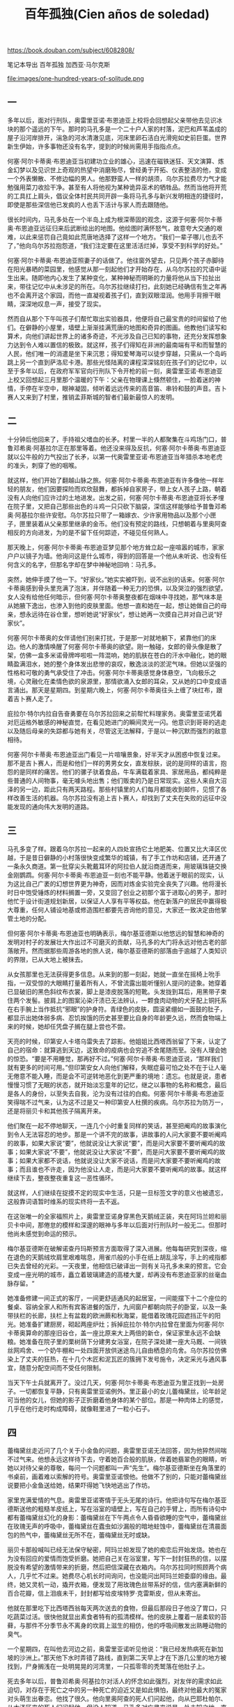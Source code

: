 #+title: 百年孤独(Cien años de soledad)
#+options: toc:nil

https://book.douban.com/subject/6082808/

笔记本导出
百年孤独
加西亚·马尔克斯

file:images/one-hundred-years-of-solitude.png

** 一

多年以后，面对行刑队，奥雷里亚诺·布恩迪亚上校将会回想起父亲带他去见识冰块的那个遥远的下午。那时的马孔多是一个二十户人家的村落，泥巴和芦苇盖成的屋子沿河岸排开，湍急的河水清澈见底，河床里卵石洁白光滑宛如史前巨蛋。世界新生伊始，许多事物还没有名字，提到的时候尚需用手指指点点。

何塞·阿尔卡蒂奥·布恩迪亚当初建功立业的雄心，迅速在磁铁迷狂、天文演算、炼金幻梦以及见识世上奇观的热望中消磨殆尽，曾经勇于开拓、仪表整洁的他，变成一个外表懒散、不修边幅的男人。他那野蛮人一样的胡须，乌尔苏拉费尽力气才能勉强用菜刀收拾干净。甚至有人将他视为某种诡异巫术的牺牲品。然而当他将开荒的工具扛上肩头，倡议全体村民共同开辟一条将马孔多与新兴发明相连的捷径时，即使是那些深信他已发疯的人也丢下活计与家人而去跟随他。

很长时间内，马孔多处在一个半岛上成为根深蒂固的观念，这源于何塞·阿尔卡蒂奥·布恩迪亚远征归来后武断绘出的地图。他绘图时满怀怒气，故意夸大交通的艰难，以此来惩罚自己竟如此荒唐地选择了这样一个地方。“我们一辈子哪儿也去不了，”他向乌尔苏拉抱怨道，“我们注定要在这里活活烂掉，享受不到科学的好处。”

何塞·阿尔卡蒂奥·布恩迪亚照妻子的话做了。他往窗外望去，只见两个孩子赤脚待在阳光暴晒的菜园里，他感觉从那一刻起他们才开始存在，从乌尔苏拉的咒语中诞生出来。随即他内心发生了某种变化，某种神秘而明晰的力量将他从当下拉扯出来，带往记忆中从未涉足的所在。乌尔苏拉继续打扫，此刻她已经确信有生之年再也不会离开这个家园，而他一直凝视着孩子们，直到双眼湿润。他用手背擦干眼睛，深深地叹息一声，接受了现实。

然而自从那个下午叫孩子们帮忙取出实验器具，他便将自己最宝贵的时间留给了他们。在僻静的小屋里，墙壁上渐渐挂满荒唐的地图和奇异的图画。他教他们读写和算术，向他们讲起世界上的诸多奇迹，不光涉及自己已知的事物，还充分发挥想象力达到令人难以置信的极致。就这样，孩子们得知在非洲的最南端有平和而智慧的人民，他们唯一的消遣是坐下来沉思；得知爱琴海可以徒步穿越，只需从一个岛屿跳上另一个直到萨洛尼卡港。那些光怪陆离的课程深深铭刻在孩子们的记忆中，以至于多年以后，在政府军军官向行刑队下令开枪的前一刻，奥雷里亚诺·布恩迪亚上校又回想起三月里那个温暖的下午：父亲在物理课上倏然顿住，一脸着迷的神情，手停在半空中，眼神凝固，倾听着远远传来的高音笛、串铃和鼓的声音。吉卜赛人又来到了村里，推销孟菲斯城的智者们最新最惊人的发明。

** 二

十分钟后他回来了，手持祖父嗜血的长矛。村里一半的人都聚集在斗鸡场门口，普鲁邓希奥·阿基拉尔正在那里等着。他还没来得及反抗，何塞·阿尔卡蒂奥·布恩迪亚就以公牛般的力气投出了长矛，以第一代奥雷里亚诺·布恩迪亚当年猎杀本地老虎的准头，刺穿了他的咽喉。

就这样，他们开始了翻越山脉之旅。何塞·阿尔卡蒂奥·布恩迪亚有许多像他一样年轻的朋友，他们因要探险而欢欣鼓舞，都拆掉自家房子，带上女人孩子上路，朝着没有人向他们应许过的土地进发。出发之前，何塞·阿尔卡蒂奥·布恩迪亚将长矛埋在院子里，又把自己那些出色的斗鸡一只只砍下脑袋，深信这样能够给予普鲁邓希奥·阿基拉尔些许安慰。乌尔苏拉只带了一箱嫁衣、少许家用物品以及那个小匣子，匣里装着从父亲那里继承的金币。他们没有预定的路线，只想朝着与里奥阿查相反的方向进发，为的是不留下任何踪迹，不碰见任何熟人。

那天晚上，何塞·阿尔卡蒂奥·布恩迪亚梦见那个地方耸立起一座喧嚣的城市，家家户户以镜子为墙。他询问这是什么城市，得到的回答是一个他从未听说、也没有任何含义的名字，但那名字却在梦中神秘地回响：马孔多。

突然，她伸手摸了他一下。“好家伙。”她实实被吓到，说不出别的话来。何塞·阿尔卡蒂奥感到骨头里充满了泡沫，并伴随着一种无力的恐惧，以及哭泣的强烈欲望。女人没有给他任何暗示，但何塞·阿尔卡蒂奥整夜都在烟味中寻找她，那气味本是从她腋下逸出，也渗入到他的皮肤里面。他想一直和她在一起，想让她做自己的母亲，想永远待在谷仓里，想听她说“好家伙”，想让她再一次摸自己并对自己说“好家伙”。

何塞·阿尔卡蒂奥的女伴请他们别来打扰，于是那一对就地躺下，紧靠他们的床边。他人的激情唤醒了何塞·阿尔卡蒂奥的欲望。刚一触碰，女郎的骨头像是散了架，仿佛一盒多米诺骨牌哗啦啦一阵混响，她的肌肤在苍白的汗水中融化，她的眼睛盈满泪水，她的整个身体发出悲惨的哀叹，散逸淡淡的淤泥气味。但她以坚强的性格和可敬的勇气承受住了冲击。何塞·阿尔卡蒂奥感觉身体悬空，飞向极乐之境，心灵融化在柔情色欲的泉源里，那情欲涌入女郎的耳朵，又从她的口中变成语言涌出。那天是星期四。到星期六晚上，何塞·阿尔卡蒂奥往头上缠了块红布，跟着吉卜赛人走了。

庇拉尔·特尔内拉自告奋勇要在乌尔苏拉回来之前帮忙料理家务。奥雷里亚诺凭着对厄运格外敏感的神秘直觉，在看见她进门的瞬间灵光一闪。他意识到哥哥的逃走以及随后母亲的失踪都与她有关，尽管这无法解释，于是以一种沉默而强烈的敌意相待。

何塞·阿尔卡蒂奥·布恩迪亚出门看见一片喧嚷景象，好半天才从困惑中恢复过来。那不是吉卜赛人，而是和他们一样的男男女女，直发棕肤，说的是同样的语言，抱怨的是同样的痛苦。他们的骡子驮着食品，牛车满载着家具、家居用品，都纯粹是些普通的人间物事，毫无噱头地出售；他们贩卖的乃是日常现实。这些人来自大沼泽的另一边，距此只有两天路程。那些村镇里的人们每月都能收到邮件，见惯了各样改善生活的机器。乌尔苏拉没有追上吉卜赛人，却找到了丈夫在失败的远征中没能发现的通向伟大发明的道路。

** 三

马孔多变了样。跟着乌尔苏拉一起来的人四处宣扬它土地肥美、位置又比大泽区优越，于是昔日僻静的小村落很快变成繁华的城镇，有了手工作坊和店铺，还开通了一条永久商道。第一批穿尖头靴戴耳环的阿拉伯人就沿商道而来，用玻璃珠链交换金刚鹦鹉。何塞·阿尔卡蒂奥·布恩迪亚一刻也不能平静。他着迷于眼前的现实，认为这比自己广袤的幻想世界更为神奇，因而对炼金实验完全丧失了兴趣。他将漫长时日中饱受锤炼的材料搁置一旁，又变回了创业之初那个富于进取心的男子，那时他忙于设计街道规划新居，以保证人人享有平等权益。他在新落户的居民中赢得极大尊重，任何人铺设地基或修造围栏都要先咨询他的意见，大家还一致决定由他掌管土地的分配。

但何塞·阿尔卡蒂奥·布恩迪亚也明确表示，梅尔基亚德斯以他悠远的智慧和神奇的发明对村子的发展壮大作出过不可磨灭的贡献，马孔多的大门将永远对他古老的部落敞开。然而据那些周游各地的旅人说，梅尔基亚德斯的部落由于逾越了人类知识的界限，已从大地上被抹去。

从女孩那里也无法获得更多信息。从来到的那一刻起，她就一直坐在摇椅上吮手指，一双受惊的大眼睛打量着所有人，不曾流露出能听懂别人提问的迹象。她穿着已显破旧的黑色斜纹布衣裳，脚上是漆皮脱落的短靴。头发拢到耳后，用黑带子束住两个发髻。披肩上的图案沁染汗渍已无法辨认，一颗食肉动物的犬牙配上铜托系在右手腕上当作抵抗“邪眼”的护身符。青绿色的皮肤，圆滚紧绷如一面鼓的肚子，都显示出她体弱多病、忍饥挨饿的历史甚至要比自身的年龄更久远，然而食物端上来的时候，她却任凭盘子搁在腿上尝也不尝。

天亮的时候，印第安人卡塔乌雷失去了踪影。他姐姐比西塔西翁留了下来，认定了自己的宿命：就算逃到天边，这致命的疫病也会穷追不舍尾随而至。没有人理会她的惊恐。“要是不用睡觉，那再好不过。”何塞·阿尔卡蒂奥·布恩迪亚说，“那样我们就有更多的时间可用。”但印第安女人向他们解释，失眠症最可怕之处不在于让人毫无倦意不能入睡，而是会不可逆转地恶化到更严重的境地：遗忘。也就是说，患者慢慢习惯了无眠的状态，就开始淡忘童年的记忆，继之以事物的名称和概念，最后是各人的身份，以至失去自我，沦为没有过往的白痴。何塞·阿尔卡蒂奥·布恩迪亚笑得喘不过气来，认为这不过是又一种印第安人杜撰的疾病。乌尔苏拉为防万一，还是将丽贝卡和其他孩子隔离开来。

他们聚在一起不停地聊天，一连几个小时重复同样的笑话，甚至把阉鸡的故事演化到令人无法容忍的地步。那是一个讲不完的故事，讲故事的人问大家要不要听阉鸡的故事，如果大家说“要”，他就说没让大家说“要”，而是问大家要不要听阉鸡的故事；如果大家说“不要”，他就说没让大家说“不要”，而是问大家要不要听阉鸡的故事；如果大家都不说话，他就说没让大家不说话，而是问大家要不要听阉鸡的故事；而且谁也不许走，因为他没让人走，而是问大家要不要听阉鸡的故事。就这样继续下去，整夜整夜重复这一恶性循环。

就这样，人们继续在捉摸不定的现实中生活，只是一旦标签文字的意义也被遗忘，这般靠词语暂时维系的现实终将一去不返。

在这张唯一的全家福照片上，奥雷里亚诺身穿黑色天鹅绒正装，夹在阿玛兰妲和丽贝卡中间，那倦怠的模样和深邃的眼神与多年以后面对行刑队时一般无二。但那时他尚未感觉到命运的预示。

梅尔基亚德斯在破解诺查丹玛斯预言方面取得了深入进展。他每每研究到深夜，缩在退色的天鹅绒坎肩里艰难喘息，用雀爪般的小手在纸上胡乱涂写，手上的戒指都已失去曾经的光彩。一天夜里，他相信已破译出一则有关马孔多未来的预言。它会变成一座光明的城市，矗立着玻璃建造的高楼大厦，却再没有布恩迪亚家的丝毫血脉存留。“

她准备修建一间正式的客厅，一间更舒适通风的起居室，一间能摆下十二个座位的餐桌、容纳全家人和所有宾客进餐的饭厅，九间窗户都朝向院子的卧室，以及一条带扶栏的长廊，扶栏上有盆栽的欧洲蕨和秋海棠，能借着玫瑰花园遮挡正午的阳光。她准备扩建厨房，砌起两座炉灶；拆掉庇拉尔·特尔内拉曾在里面为何塞·阿尔卡蒂奥算命的那座旧谷仓，盖一座比原来大上两倍的新仓，保证家里永远不会缺粮。她准备在院子里的栗树荫下分建男女浴室，在院子深处建一座大马厩、一间铁丝网鸡舍、一个奶牛棚和一处四面开放供迷途鸟儿自由栖息的鸟舍。乌尔苏拉仿佛染上了丈夫的狂热，在十几个木匠和泥瓦匠的簇拥下发号施令，决定采光与通风事宜，随意分配空间而不受任何限制。

当天下午士兵就离开了。没过几天，何塞·阿尔卡蒂奥·布恩迪亚为里正找到一处房子。一切都恢复平静，只有奥雷里亚诺例外。里正最小的女儿蕾梅黛丝，论年龄足可当他的女儿，但她的影子正折磨着他身体的某个部位。那是一种肉体上的感觉，几乎在他行走时构成障碍，就像鞋里进了一粒小石子。

** 四

蕾梅黛丝走近问了几个关于小金鱼的问题，奥雷里亚诺无法回答，因为他猝然间喘不过气来。他想永远这样待下去，守着她百合般的肌肤，伴着她翡翠色的眼睛，听她以对待父亲的尊敬，每问一个问题都叫一声“先生”。梅尔基亚德斯坐在角落里的书桌前，画着难以索解的符号。奥雷里亚诺恨他。他做不了别的，只能对蕾梅黛丝说要把小金鱼送给她，结果吓得她飞快地逃出了作坊。

家里充满爱情的气息。奥雷里亚诺寄情于无头无尾的诗行。他把诗句写在梅尔基亚德斯送他的粗糙羊皮纸上，写在浴室的墙壁上，写在自己的手臂上，而所有诗句中都有蕾梅黛丝幻化的身影：蕾梅黛丝在下午两点令人昏昏欲睡的空气中，蕾梅黛丝在玫瑰无声的呼吸中，蕾梅黛丝在蠹虫如沙漏般的暗地蛀蚀中，蕾梅黛丝在清晨面包的热气中，蕾梅黛丝无所不在，蕾梅黛丝无时或缺。

丽贝卡那般喊叫已经无法保守秘密，阿玛兰妲发现了她的痴恋后开始发烧。她也在为没有回应的爱情而饱受折磨。她把自己关在浴室里，写下一封封狂热的信，以摆脱没有希望的激情带来的折磨，然后把信深藏在衣箱内。乌尔苏拉同时照顾两个病人，几乎忙不过来。她费尽心机长时间询问，也没能问出阿玛兰妲委靡的缘由。最终，她又灵机一动，撬开衣箱，便发现了用玫瑰色丝带系好的信，信内塞满新鲜的百合花瓣，信上泪痕未干，封封都写给皮埃特罗·克雷斯皮，但从未寄出。

他就在那里吃下比西塔西翁每天两次送去的食物，但最后那段日子他没了胃口，只吃蔬菜过活。很快他就显出素食者特有的孤清模样。他的皮肤上覆着一层柔软的苔藓，与那件不分季节永不离身的坎肩上滋生的相仿，他的呼吸间散发出熟睡动物的臭气。

一个星期四，在叫他去河边之前，奥雷里亚诺听见他说：“我已经发热病死在新加坡的沙洲上。”那天他下水时弄错了路线，直到第二天早上才在下游几公里的地方被找到，尸身搁浅在一处明晃晃的河湾里，一只孤零零的秃鹫落在他肚子上。

死去多年以后，普鲁邓希奥·阿基拉尔对活人的怀念如此强烈，对友伴的需求如此迫切，对存在于死亡之中的另一种死亡的迫近又是如此惧怕，最终对他最大的冤家对头萌生出眷恋。他找了很久。他向里奥阿查的死人们问起他，向从巴耶杜帕尔、从大泽区来的死人们问起他，但没人知道。马孔多对亡灵来说是一处未知之地，直到梅尔基亚德斯死后，在五颜六色的死亡地图上用一个黑点标出。何塞·阿尔卡蒂奥·布恩迪亚与普鲁邓希奥·阿基拉尔一直聊到天亮。

星期四他又出现在作坊里，一副大祸临头的痛苦神情。“时间这个机器散架了，”他几乎哭了出来，“而乌尔苏拉和阿玛兰妲还在那么远的地方！”奥雷里亚诺像对待小孩一样训斥了他，他显出顺从的样子。他花了六个小时观察各种事物，试图找出一分一毫与前一天的不同之处，期待发现某种变化能证明时间的流逝。他整夜睁着眼躺在床上，呼唤普鲁邓希奥·阿基拉尔、梅尔基亚德斯以及所有的死人来分担他的忧虑。但没人出现。星期五，他在谁都还没起床时又去观察外界的状况，最后彻底确认了仍是星期一。

** 五

当奥雷里亚诺和庇拉尔·特尔内拉的儿子出生后被送到家里，并在家中举行仪式命名为奥雷里亚诺·何塞，蕾梅黛丝决定把他认作自己的长子。她这种母性本能令乌尔苏拉惊讶不已。就奥雷里亚诺而言，他在她这里找到了生存的意义。他整日在作坊干活，蕾梅黛丝会在上午送去一杯不加糖的咖啡。

此时此刻连重议婚期的念头也会被视为大不敬，恋人关系就此永远停滞不前，沦为无人再去理会的倦怠爱情，仿佛昔日为了亲吻而熄灭灯火的情侣已被抛弃，屈从于死神的淫威。方向迷失，希望破灭，丽贝卡又开始吃土。

她站在吊床前，流出冷汗，感到五脏六腑都纠结在一起，而阿尔卡蒂奥用指肚抚摸她的脚踝，然后是小腿肚，然后是大腿，嘴里喃喃地说：“小妹妹，啊，小妹妹。”一股强似龙卷风却又惊人精准的力量将她拦腰举起，三两下扯去内衣，像撕裂一只小鸟一般，她得努力支撑着才不至于死在当场。她感谢上帝让自己拥有生命，随即失去神志，沉浸在由无法承受的痛苦生出的不可思议的快感中，扑腾挣扎于吊床这热气腾腾的泥沼间，喷出的血液被泥沼像吸墨纸一般吸收了。

因此他们到公墓对面租了一间小屋，屋里唯一的家具是何塞·阿尔卡蒂奥的吊床。新婚之夜一只蝎子钻进拖鞋蜇了丽贝卡的脚，她的舌头为此都麻痹了，但这并不妨碍他们度过一个惊世骇俗的蜜月。邻居们因惊醒整个街区的叫声而恐慌—每夜八次，连午睡时段也有三次—祈祷那种肆无忌惮的激情不要侵扰死人的安眠。

他自己面对行刑队的时候，仍将无法理解一系列微妙又无可抗拒的偶然事件是如何将他引向那个结论的。蕾梅黛丝的死并未引起他所担心的震惊，而更像是一种沉郁的愤怒，渐渐转化为寂寞消极的挫败感，与当初他认命选择独身时的感受相仿。

当夜，在行刑枪声响起的同时，阿尔卡蒂奥被任命为镇上的军政首领。那些已成家的起义者甚至没有时间与妻子告别，只能任由她们从此自生自灭。

** 六

奥雷里亚诺·布恩迪亚上校发动过三十二场武装起义，无一成功。他与十七个女人生下十七个儿子，一夜之间都被逐个除掉，其中最年长的不到三十五岁。他逃过十四次暗杀、七十三次伏击和一次枪决。他有一次被人在咖啡里投毒，投入的马钱子碱足够毒死一匹马，但他仍大难不死。他拒绝了共和国总统颁发的勋章。他官至革命军总司令，从南到北、自西至东都在他的统辖之下，他也成为最令政府恐惧的人物，但从不允许别人为他拍照。他放弃了战后的退休金，到晚年一直靠在马孔多的作坊中制作小金鱼维持生计。他一向身先士卒，却只受过一次伤，那是他在签署尼兰迪亚协定为长达近二十年的内战画上句号后自戕的结果。他用手枪朝胸部开了一枪，子弹从背部穿出却没有损及任何要害部位。经过这一切，留下来的只有一条以他的名字命名的马孔多街道。然而据他寿终正寝前几年的自述，那天清晨他带着二十一个人投奔维多利奥·梅迪纳将军的时候，甚至连这事也没期望过。

一如染桌布、织绦带、绣孔雀那样，她耐心等待着皮埃特罗·克雷斯皮向内心的煎熬屈服。她盼望的时刻与十月不祥的阴雨一同到来。皮埃特罗·克雷斯皮拿过她膝上的绣筐，双手紧握她的手。“我不能再等了，”他对她说，“我们下个月就结婚。”阿玛兰妲触碰到他冰冷的双手时没有颤抖。她像只抓不住的小动物似的缩回手去，继续自己的活计。“别天真了，克雷斯皮，”她微笑着，“我死也不会和你结婚的。”

一天晚上，他唱了起来。马孔多在睡梦中惊醒，心神俱醉，那琴声不似这个世界所有，那饱含爱意的歌声也不会再现人间。一时间皮埃特罗·克雷斯皮看见镇上所有的灯火都亮了，唯独阿玛兰妲的窗前依旧黑暗。十一月二日，亡灵节，他弟弟打开店门，发现所有的灯都亮着，所有的八音盒都在奏乐，所有的钟表都停在一个永恒的时刻。在这纷乱的合奏中，皮埃特罗·克雷斯皮伏在店后的写字台上，双腕用剃刀割破，双手浸没在一盆安息香水里。

然而，当阿尔卡蒂奥还是个孤独的孩子时，时常担惊受怕，他经历了失眠症的肆虐，见证了乌尔苏拉的实干热情，何塞·阿尔卡蒂奥·布恩迪亚的疯癫，奥雷里亚诺的高深莫测，以及阿玛兰妲和丽贝卡之间的殊死对抗。奥雷里亚诺教他读写，但同时总想着别的事，仿佛一个陌生人。奥雷里亚诺的衣服小了，就送给他，让比西塔西翁裁改。阿尔卡蒂奥为着过大的鞋子、改小的裤子，以及自己女人般的臀部而深深苦恼。他从来没有像与比西塔西翁和卡塔乌雷用他们的语言交谈那样，与其他人自由地交流过。实际上梅尔基亚德斯是唯一关心他的人，给他念那些难以理解的手稿，教他银版照相技术。没有人想到他暗地里如何为梅尔基亚德斯的死哀哭，又以怎样的疯狂徒劳地钻研他留下的手稿，试图使他重返人间。

何塞·阿尔卡蒂奥已然低头负起婚姻的重轭。丽贝卡凭着不屈的性格、贪婪的情欲和执著的野心，吸纳了丈夫超常的精力，使他从一个游手好闲、寻花问柳的男人变成一头干活的巨大牲口。

数年以后，奥雷里亚诺·布恩迪亚上校审核地契时，发现从院落所在的小丘直到视野尽头所有的土地，包括公墓在内，都在他哥哥名下，而阿尔卡蒂奥在任职的十一个月内不仅收取地租，还向丧家索要在何塞·阿尔卡蒂奥的土地上下葬亲人的费用。

天亮的时候，经过军事法庭的即时审判，阿尔卡蒂奥被判处枪决，在公墓的墙前执行。在生命的最后两个小时里，他无法理解为什么自童年时代起一直折磨他的恐惧感消失了。他无动于衷地听着冗长的指控，甚至没想去展现自己刚刚获得的勇气。他想着乌尔苏拉，她这会儿应该和何塞·阿尔卡蒂奥·布恩迪亚在栗树下喝咖啡。他想着八个月大的女儿还没有名字，想着即将在八月出生的孩子。他想着桑塔索菲亚·德拉·彼达，昨天晚上他还给她留了一头鹿腌起来准备星期六中午吃；他想念她披散在肩头的发丝和她仿佛出自人工的睫毛。他想着他的亲人，并无感伤，只是在严格盘点过往时发现，实际上自己是多么热爱那些曾经恨得最深的人。

** 七

他开玩笑道，随即又严肃地补充一句，“今天早上他们押我过来的时候，我觉得这一切都已发生过。”实际上，当喧嚣的人群拦住去路，他一直沉浸在自己的思绪中，惊讶于短短一年间镇子就衰老如斯。巴旦杏树枝叶凋零；漆成蓝色的房子时而改漆红色，时而又改回蓝色，最后那颜色都变得难以辨别了。“你还能指望什么？”乌尔苏拉叹了口气，“时间过得很快。”“话是没错，”奥雷里亚诺附和道，“可也没那么快。”

当行刑队瞄准他的时候，怒气凝成黏稠苦涩的东西，麻痹了他的舌头又迫使他闭上眼睛。那一瞬间晨曦的银白色光芒隐没，他又看见了小时候穿着短裤系着领结的自己，看见了父亲在一个阳光明媚的下午带他走进帐篷见到了冰块。

何塞·阿尔卡蒂奥刚关上卧室的门，一声枪响震彻全屋。一道血线从门下涌出，穿过客厅，流到街上，沿着起伏不平的便道径直向前，经台阶下行，爬上路栏，绕过土耳其人大街，右拐又左拐，九十度转向直奔布恩迪亚家，从紧闭的大门下面潜入，紧贴墙边穿过客厅以免弄脏地毯，经过另一个房间，划出一道大弧线绕开餐桌，沿秋海棠长廊继续前行，无声无息地从正给奥雷里亚诺·何塞上算术课的阿玛兰妲的椅子下经过而没被察觉，钻进谷仓，最后出现在厨房，乌尔苏拉在那里正准备打上三十六个鸡蛋做面包。

在乌尔苏拉和军官们的坚持下，他无奈地又在床上躺了一个星期。那时他才知道他的诗稿并没有烧掉。“我想不用那么急。”乌尔苏拉向他解释，“那天晚上，我准备生火，就跟自己说最好还是等尸体送来了再说。”在身体初愈的恍惚中，奥雷里亚诺·布恩迪亚上校身边摆满了蕾梅黛丝落满尘灰的娃娃，他读起自己的诗来，生命中的关键时刻一一浮现。他又开始写诗。一个小时又一个小时，他远离这场徒劳战争中的惊涛骇浪，将自己与死亡擦肩而过的经历化作押上韵脚的诗行。他的想法由此变得分外清晰，经得起反复思索。

一个人的时候，何塞·阿尔卡蒂奥·布恩迪亚在一个有无穷房间的梦中得到慰藉。他梦见自己从床上起来，打开房门，走进另一间一模一样的房间，里面有同样铸铁床头的床、同样的藤椅和后墙上同样的救难圣母像。从这一间又进入另一间一模一样的，如此循环，无穷无尽。他喜欢从一间走到另一间，仿佛漫步在镜廊中，直到普鲁邓希奥·阿基拉尔轻拍他的肩头。于是，他一间间回溯，渐渐苏醒，他原路折返，在现实的房间里与普鲁邓希奥·阿基拉尔相会。然而一天晚上，就在他被拖回床上两个星期之后，普鲁邓希奥·阿基拉尔在居中的房间里拍了他的肩膀，他便永远留在了那里，认为那才是现实的房间。

** 八

一天凌晨，就在阿玛兰妲拒绝赫里内勒多·马尔克斯上校的那段日子，奥雷里亚诺·何塞在几近窒息中惊醒，感觉她的手指像滚烫的虫子在焦灼地向他的腹部蠕动。他装作熟睡未醒，调整姿势为她除去一切障碍，随即感到那只未缠黑纱的手宛如失明的软体动物在他饥渴的水藻间潜游。两人都装作不知道双方心知肚明的事实，都装作不知道对方已知情，自那天晚上起被一种不容侵犯的默契紧紧联结在一处。奥雷里亚诺·何塞不听到客厅里时钟午夜报时的华尔兹就无法安眠，而那位容颜开始枯萎的盛年处女没等到梦游人钻进蚊帐也一刻不得安宁。

他没有一刻不想她。在那些被攻陷村镇的阴暗卧室里，特别是在那些最下贱的地方，找到她的影子；在伤员绷带上干涸血迹的味道中，觅见她的身形；在致命危险所激发的恐惧中，随时随地与她相遇。他曾经从她身边逃开，试图在记忆中将她抹去，为此不仅远走他方，还表现出被战友们归为莽撞的凶悍冒进。他越是在战争的粪坑里摔打她的形象，战争本身就越像阿玛兰妲。

将死尸掩埋到公墓里的命令刚被执行，他就指派罗格·卡尔尼塞罗上校去敦促建立军事法庭展开审判，他自己则担负起推行激进改革的艰巨任务，决心将江河日下的保守党政权摧毁殆尽。“我们要赶在党内政客前面。”他对自己的顾问说，“等他们睁眼面对现实的时候，看到的就是既成事实。”就在此时，他决定审查百年来的地契，便发现了他哥哥何塞·阿尔卡蒂奥强占土地又将其合法化的行径。他将那些文书一笔勾销。最后出于礼貌，他搁下手头的事务，抽出一个小时去见丽贝卡通知他的决定。

** 九

那天下午赫里内勒多·马尔克斯上校收到了奥雷里亚诺·布恩迪亚上校的电报。那是一次例行公事的谈话，没有为胶着的战局带来任何突破。谈话即将结束时，赫里内勒多·马尔克斯上校望着荒凉的街道、巴旦杏树上凝结的水珠，感觉自己在孤独中迷失了。“奥雷里亚诺，”他悲伤地敲下发报键，“马孔多在下雨。”线路上一阵长久的沉默。忽然，机器上跳出奥雷里亚诺·布恩迪亚上校冷漠的电码。“别犯傻了，赫里内勒多，”电码如是说道，“八月下雨很正常。”

他处决蒙卡达将军后第一次到马纳乌雷时，一刻也没延误，就去完成死于己手的受害者的遗愿。将军遗孀接过眼镜、徽章、怀表和戒指，却不允许他进门一步。“请别进来，上校。”她对他说，“在您的战争里您说了算，但在我家里我说了算。”奥雷里亚诺·布恩迪亚上校没有显出丝毫不快，但在私人卫队将那位寡妇的家舍夷为平地化为灰烬之后，他的心才恢复平静。“

敌视。“最好的朋友，”那时他常这样说，“是刚死去的朋友。”他厌倦了战事无常，身陷这场永无休止的战争的恶性循环中总在原地打转，只不过一次比一次越发老迈，越发衰朽，越发不知道为何而战、如何而战、要战到何时。

那个漫无尽头的夜里，赫里内勒多·马尔克斯上校追忆着在阿玛兰妲缝纫间里度过的那些一去不返的午后时光，奥雷里亚诺·布恩迪亚上校则苦苦挣扎了数小时，试图抓裂自己孤独的硬壳。自从那个遥远的午后父亲带他去见识冰块，他唯一的快乐时光就是在金银器作坊里打造小金鱼的时刻。他被迫发动三十二场战争，打破与死亡之间的所有协定，并像猪一样在荣誉的猪圈里打滚，最后耽搁了将近四十年才发现纯真的可贵。

说这话的时候，他没有想到结束一场战争要比发动它艰难得多。他花了将近一年时间以血腥手段强迫政府同意对起义军有利的和平条件，又用了一年时间说服自己党派的人接受这些条件。他甚至不惜运用超出想象的铁腕手段来镇压手下那些不肯出售胜利果实的军官的反叛，最终还是借助敌人的力量才令他们屈服。

他对时光在家中侵蚀出的种种令人心碎的细微创痕毫无察觉，而任何一个还保有鲜活记忆的人，像他这样长久离家后归来都本该有触目惊心之感。壁上石灰墙皮剥落，角落里肮脏蛛网絮结，秋海棠落灰蒙尘，房梁上白蚁蛀痕纵横，门后青苔累累，然而乡愁的精巧陷阱徒然虚设，这一切都没能勾起他的忆旧伤怀。他在长廊里坐下，裹着毯子，连靴子也没换，仿佛只想等待雨停。整个下午，他都在观看落在秋海棠上的雨水。

然而这一切都已被战争抹去。就连蕾梅黛丝，他的妻子，此刻也不过是某个足可做他女儿的人的模糊形象。他在爱的荒漠中结识的无数女人，把他的血脉播撒在整个沿海地区，却不曾在他的情感中留下任何痕迹。她们大多摸黑进房，黎明前离去，次日给他留下的只是肉体的些许厌倦感。唯一经受了时间和战争考验的，只有孩提时代他对哥哥何塞·阿尔卡蒂奥的感情，但那却不是基于友爱，而是源于同谋。

** 十

但乌尔苏拉无法掩饰那隐隐的不祥预感。她从家族漫长历史上重复命名的传统中得出了在她看来无可争辩的结论：所有叫奥雷里亚诺的都性格孤僻，但头脑敏锐，富于洞察力；所有叫何塞·阿尔卡蒂奥的都性格冲动，富于事业心，但命中注定带有悲剧色彩。

在换名游戏中保留下奥雷里亚诺第二这名字的男孩变成和祖父一样的彪形大汉，而那个叫作何塞·阿尔卡蒂奥第二的却长得像上校一样瘦骨嶙峋，两人之间仅存的共同点就是家传的孤独气质。或许正是这种体魄、姓名与性格的交错，才使得乌尔苏拉怀疑他们从童年时起就互换了身份。

从那以后的好几年里，他们几乎每天下午都见面。梅尔基亚德斯为他讲起世上万事，想把古老的智慧传授给他，却不肯译出手稿。“不到一百年，就不该有人知道其中的含义。”他解释道。对于这些交谈，奥雷里亚诺第二终生持守秘密。

他只需带上佩特拉·科特斯去养殖场，和她一起骑马在自己的土地上绕一圈，就足以令所有带着自己标记的牲畜无可救药地染上多产症。

这种事情给乌尔苏拉带来巨大烦扰，在那段时间却时常发生。马孔多沉浸在一派奇迹般的繁荣景象中。泥巴和芦苇盖成的屋子已经被配有木制百叶窗和水泥地面的砖石建筑所替代，后者更有利于散去午后两点令人窒息的酷热。何塞·阿尔卡蒂奥·布恩迪亚时代的旧村庄唯一的残留，就是那些覆满灰尘的巴旦杏树，它们忍耐得了最恶劣的环境，而清澈见底的河里那些史前巨石都被何塞·阿尔卡蒂奥第二疯狂的长柄锤砸成了粉末，为的是清理河道开发航路。

从她纯粹的实用主义观念出发，她实在难以理解上校的生意意义何在：用小金鱼换来金币，随即把金币变成小金鱼，如此反复，卖得越多活计越辛苦，却只是为了维持一种不断加剧的恶性循环。实际上上校在乎的不是生意，而是干活本身。他必须全神贯注地投入，嵌上片片鱼鳞，用红宝石微粒镶鱼眼，锤出鱼鳃，添上尾鳍，再没有余暇为战后的失落而烦恼。这门精密的手艺极其耗费心神，令他在短短时间内比在整个战争年代衰老得更甚。不变的坐姿令他脊柱变形，精确到毫米的工艺使他视力受损，但不容丝毫分心的专注让他获得了心灵的平静。

沉默寡言的奥雷里亚诺·布恩迪亚上校对家中重新焕发的活力视若无睹，约略懂得幸福晚年的秘诀不过是与孤独签下不失尊严的协定罢了。

** 十一

到晚上七点，她仍穿着女王的盛装，在床上款待他。他结婚已近两个月，她却立刻觉察出他的婚姻生活并不美满，心中因实现报复而涌出甜美的快意。然而两天后他没敢再来，而是请别人居间解决分手的善后事宜，她便明白自己得比预期更具耐心，因为他看起来已决心牺牲自我来维持表面的婚姻。

他凭着何塞·阿尔卡蒂奥·布恩迪亚翻越山脉创立马孔多那样的蛮勇，凭着奥雷里亚诺·布恩迪亚上校一次次徒劳发动战争那样的盲目骄傲，凭着乌尔苏拉一心延续家族血脉那样的疯狂执拗，寻找费尔南达时不曾有片刻气馁。

他在孤寂的作坊里听见军乐声声，礼炮齐鸣，钟声敲响感恩赞，以及家门口飘来演说的只言片语，他们正宣布用他的名字为街道命名。他愤怒得眼眶湿润，恨自己的软弱，自战败后头一回因为再没有年轻时的勇气发动一场血腥的战争，将保守党政府消灭干净而深感痛苦。

到了圣灰星期三，在众人四散回到沿海各地之前，阿玛兰妲让他们穿上主日正装，陪他们去了教堂。他们更多是感到有趣而非出于虔诚，被领到祭坛围栏前，由安东尼奥·伊莎贝尔神甫用圣灰在前额上画上十字。回到家后，最小的奥雷里亚诺想要清洗前额，却发现那痕迹无法消除，他的兄弟们也是如此。他们试过清水与肥皂，试过泥土和瓜瓤，最后用上了浮石和碱液，仍然无法除去那痕迹。但阿玛兰妲和其他去望弥撒的人都轻而易举地洗掉了。“

时光流逝，战事频仍，加上平日里无数的不幸，她都把丽贝卡给忘了。自始至终清楚地知道她还活着并在蛆虫窝里腐烂的人，只有日渐衰老却毫不心软的阿玛兰妲。当天亮时心中的寒意将她从孤枕上唤醒，她会想起她；当她用肥皂擦洗自己凋零的乳房和枯萎的腹部，当她穿上老年人雪白的细棉布裙和胸衣，当她更换手上缠裹赎罪伤痕的黑纱，都会想起她。无论何时，或睡或醒，从最庄重到最卑下的时刻，她都会想起丽贝卡，因为孤独已经为她筛选记忆，将生活在她心中累积的无数垃圾尽行焚毁，并净化、升华了其他记忆，即那些最苦涩的记忆，使其永远存留。

奥雷里亚诺第二决定接她回家好生照料，但他的好意遭到丽贝卡的断然拒绝。她辛苦多年忍受折磨好不容易赢得的孤独特权，绝不肯用来换取一个被虚假迷人的怜悯打扰的晚年。

她任凭他们七手八脚完成了工程，随后估算了花销，让一直陪伴自己的老女仆阿尔赫尼妲送去一把在最后一场战事结束后就不再流通，而她以为还通用的硬币。这时人们才明白她与世隔绝到了何种程度，也知道只要她一息尚存，便不可能将她从顽固的自闭中解救出来。

** 十二

上帝仿佛决心要试验人类惊奇的极限，令马孔多人时时摇摆于欢乐与失望、疑惑与明了之间，结果再没有人能确切分清何处是现实的界限。真实与幻景错综纠结，引得栗树下何塞·阿尔卡蒂奥·布恩迪亚的鬼魂也按捺不住，大白天在家中四处游荡。

整个城区被一圈金属网环绕，仿佛电网保护下的巨大鸡笼。在夏天凉爽的清晨，网上缀满烧焦的燕子，远远望去黝黑一片。仍然没有人知道他们目的何在，或者真的只是些慈善家，然而这些人已经闹得天翻地覆，令当初吉卜赛人造成的混乱相形见绌，而且更持久也更难以索解。他们掌握了往昔唯有造物主才拥有的力量，能调节降水量，加速收获周期，令河流从亘古不变的路线改道，将河中巨大的白石连同冰冷的激流都移到了市镇另一端的墓地后面。就是这一次，他们在何塞·阿尔卡蒂奥退色的墓上加筑了一层混凝土，以免尸体散发的火药味污染水源。

这些淫靡放荡的风月高手，古老技艺无一不精，药膏器具无所不备，能够使无能者受振奋，腼腆者获激励，贪婪者得餍足，节制者生欲望，纵欲者遭惩戒，孤僻者变性情。

她简化事物的本性有个惊人之处：她越是抛开时髦只求舒适，越是罔顾成规仅凭感觉行事，她那不可思议的美貌就越发动人心魄，对男人也越有诱惑力。

在香蕉林中弥漫着湿润气息又杳无尽头的小径间漫步，那里的寂静仿佛刚刚从别处迁来，崭新未用，因此还不能正常传递声音。有时候在半米的距离内听不清别人说话，但在种植园另一头却能听得清清楚楚。

美人儿蕾梅黛丝独自留在孤独的荒漠中，一无牵绊。她在没有恶魇的梦境中，在费时良久的沐浴中，在毫无规律的进餐中，在没有回忆的漫长而深沉的寂静中，渐渐成熟，直到三月的一个下午，费尔南达想在花园里叠起她的亚麻床单，请来家里其他女人帮忙。她们刚刚动手，阿玛兰妲就发现美人儿蕾梅黛丝变得极其苍白，几近透明。

如果不是奥雷里亚诺兄弟惨遭屠杀使恐怖代替了惊诧，或许人们在很长时间内都不会有其他的话题。奥雷里亚诺·布恩迪亚上校从未认为自己事先感知过预兆，但他的确在某种程度上早料到了儿子们的悲惨结局。

赫里内勒多·马尔克斯上校曾躲过三次暗杀，五次受伤大难不死，身经百战安然无恙，却败给了无尽的等待，屈服于凄凉的晚景，在一间借来的光线昏暗的屋子里想着阿玛兰妲。

另一些人更有骨气，在社会救济的荫庇下仍苦苦等待回音，他们或因饥饿而死，或怀着一腔怒火苟活，或在精致的荣誉粪堆中衰老腐烂。

** 十三

她想起以前，上帝还没让岁月缩水如同土耳其商人丈量花布时偷减尺寸，那时候不像现在这样。如今不仅孩子们长得更快，连人的情感也变了样。美人儿蕾梅黛丝连身体带灵魂才升天，凉薄的费尔南达就在角落里踱来踱去，为那些被卷走的床单愤愤不平。奥雷里亚诺们在坟墓里尸骨未寒，奥雷里亚诺第二就又点亮家中的灯火，聚上一群醉汉拉起手风琴，浑身浇透香槟酒，仿佛被害的不是基督徒而只是几条狗，仿佛用无数的操劳和无数的糖果小动物换来的这个疯人之家注定要沦为堕落的垃圾场。

咖啡在沸腾，他纯粹出于好奇，不带丝毫怀旧的风险，想着那个他从未知晓姓名，从未见过她生前模样的女人，因为她是在黑暗中跌跌撞撞摸上他的吊床。然而，有太多女人以同样的方式进入他的生活，在他脑海中成为茫然一片，他记不起是否就是她在初会的狂热中几乎淹没在自己的眼泪里，并且在死前不到一小时还信誓旦旦要爱他到死。他不再想她，也不再想其他女人，端着热气腾腾的咖啡走进作坊，打开灯来数点存在铁皮罐里的小金鱼。有十七条。自从决定不再出售，他仍然每天做两条，等凑够二十五条就放到坩埚里熔化重做。

最后当队伍全部走过，街上只剩下空荡荡一片，空中满是飞蚁，几个好奇的人还在茫然观望时，他又一次看见了自己那可悲的孤独的脸。于是他向栗树走去，心里想着马戏团。小便的同时，他仍努力想着马戏团，却已经失去记忆。他像只小鸡一样把头缩在双肩里，额头抵上树干便一动不动了。家里人毫无察觉，直到第二天上午十一点桑塔索菲亚·德拉·彼达去后院倒垃圾，忽然发现秃鹫正纷纷从天而降。

** 十四

如果不是阿玛兰妲不合时宜的死亡引发新的动荡，布恩迪亚家衰颓宅院中安静恬和的日子或许能持续很久。这一事件出乎所有人的意料。她虽然衰老又孤僻离群，但看起来依然结实挺拔，一如往常健康得好像磐石。

她已作好决定要为丽贝卡的尸身装殓整容，用石蜡掩盖脸上的裂纹，再用圣徒像的头发为她做一顶假发。她将装扮出一具美丽的尸体，让它身着亚麻寿衣，并为棺材套上带紫色花边的丝绒衬面，还要举行最体面的仪式下葬到蛆虫的所在。她满怀怨恨地制定了计划，但心中一个念头令她战惊：纵然出于爱意，她也无法做得比这更好。但她没受困惑搅扰，继续完善各种细节，最后超越了丧葬专家的水准，不啻精通死亡仪轨的大师。在这可怖的计划中唯一没有考虑到的就是，她尽管曾向上帝祈求，仍有可能死在丽贝卡之前。事实上，事情就这样发生了。

随着完工日期不可避免地临近，她意识到除非发生奇迹，才能将活计拖到丽贝卡死后，但干活时的专注令她得以保持必要的镇静来接受失败。也就在那时，她理解了奥雷里亚诺·布恩迪亚上校制成小金鱼随即又销毁的举动。世界不过是身外之物，她的内心不再为任何苦痛而波动。她深深遗憾没能在多年前获得这样的领悟，那时还来得及净化记忆，在崭新的光芒下重建世界，平静地唤回傍晚时皮埃特罗·克雷斯皮身上的薰衣草味道，并且将丽贝卡救出悲惨的境地，而这不是出于爱也不是出于恨，而是出于对孤独的深切理解。那天晚上梅梅言语中的怨恨令她惊讶，并非因为她在情感上受到触动，而是因为她感觉到自己的经历在另一个少女身上重演，她表面看来纯洁无瑕，实际上却已遭到怨恨的玷污。但那时她已完全接受命运，明知纠正的一切可能都不复存在，也并不觉得失落。

这时，阿玛兰妲刚刚将自己的物品分发给穷人，只留下死后要穿的一套换洗内衣和一双普通的灯芯绒便鞋放在简陋的粗木棺材板上。她没有忽略这个细节，因为她还记得奥雷里亚诺·布恩迪亚上校死的时候只剩下在作坊里穿的拖鞋，自己不得不给他买一双新鞋。

灯光还亮着的时候，就有一只夜间活动的蝴蝶在她头顶盘旋。时候到了。灯光熄灭，马乌里肖·巴比伦坐到了她身边。梅梅感觉自己在惶然不安的沼泽中挣扎，而且就像她梦到的那样，只有那个身上带着机油味、黑暗中几乎看不见的男人才能拯救她。

** 十五

梅梅对穿越昔日着魔之地的旅行几乎毫无意识。她不曾看见铁路两侧遮天蔽日的香蕉种植园。她不曾看见美国佬的白房子，因尘土和酷热变得荒芜的花园，身穿短裤和蓝条衬衫在门厅里玩牌的女人。她不曾看见尘雾飞扬的路上满载着香蕉的牛车。她不曾看见如同鲱鱼般跃入清澈河水的少女，她们高耸的酥胸令火车上的乘客饱受折磨。她不曾看见工人居住的杂乱破烂的棚屋，马乌里肖·巴比伦的黄蝴蝶在那里盘旋，脸色青绿、瘦骨嶙峋的孩子坐在门口的便盆上，怀孕的女人们朝开过的火车高喊着污言秽语。这些飞速闪过的情景，当初在离校回家的路上曾令她兴奋不已，如今却无法在她心里激起一丝涟漪。种植园热烘烘的湿气消失了，火车穿过开满罂粟花，还矗立着西班牙大帆船烧焦的龙骨的原野，迎上与将近一个世纪前同样清凉的空气，驶向泡沫泛涌的肮脏大海边，驶向当年何塞·阿尔卡蒂奥·布恩迪亚梦想破灭的地方，而梅梅却不曾往窗外看过一眼。

梅梅握住她的手，跟了上去。那是费尔南达最后一次看见她，她正努力跟上修女的脚步，最后消失在修道院的铁栅后面。她仍在想念马乌里肖·巴比伦，想念他身上的机油味和身边的蝴蝶。她每一天都在想念他，直到多年以后一个秋天的早晨在克拉科夫一家阴森的医院里衰老而死，那时的她已改名换姓，终生一言未发。

不到三个月他们就获释了，因为政府与香蕉公司没能就哪一方应当负担囚犯在狱中的伙食达成协议。这一次工人的不满在于居住区缺乏卫生设施，医疗服务纯属欺骗，工作条件太过恶劣。另外他们还提出，公司从未支付现钞，总以代用券顶替，而那只能用来在公司的货栈购买弗吉尼亚火腿。

工人们厌倦了这些荒诞的诡辩，越过马孔多当局，直接上诉于最高法院。在那里操纵法律的魔术师们证明所有的指控都毫无效力，因为香蕉公司没有，从未有过，也永远不会有任何正式工人，一直以来都是招募临时工。由此，关于弗吉尼亚火腿、神奇药丸和移动厕所的谎言彻底破灭，法庭作出最终判决，颁布公告严正宣布根本不存在什么工人。

三个团的士兵踏着苦役犯划桨的鼓点行进，大地在他们脚下震颤。他们仿佛多头巨龙一般，在正午的阳光中呼出臭气。他们矮小，结实，粗鲁。他们像马一样流汗，发出太阳暴晒下的兽皮气味，带着内地人寡言的漠然和难以捉摸的神情。队伍走了一个多小时，但给人的印象似乎只是几个小队来回转圈，因为所有人都很相似，仿佛一个母亲生出的儿子，并且都同样呆滞地承受着背囊和水壶的重负、上了刺刀的步枪带来的耻辱、盲目服从与荣誉感之间的矛盾。

他喊叫后发生的事情并未令他产生恐惧，而是恍如幻觉。上尉下令开火，十四处机枪掩体立时响应。但一切宛似一场闹剧，仿佛机枪正在喷射的只是骗人的烟火，因为能听见急迫的枪声嗒嗒，能看见白炽的烈焰喷吐，却感受不到任何轻微的反应，听不到任何声音，甚至一声叹息。密集的人群仿佛瞬间石化，刀枪不入。突然，在车站一侧，一声垂死的呼号打破了着魔般的状态：“啊啊，妈妈呀。”一股翻天覆地的力量，一种火山爆发的气流，一阵大难临头的咆哮，在人群中以无比凶猛的势头猝然爆发。何塞·阿尔卡蒂奥第二几乎来不及抱起孩子，而他母亲和另一个孩子已经被四下奔逃的惊惶人群所吞没。

孩子看见一个女人双臂呈十字平伸，跪在一片神奇地未遭践踏的空地上。满脸鲜血的何塞·阿尔卡蒂奥第二在倒地的一刻将他推到那里，随后蜂拥而至的人潮淹没了空地，淹没了跪着的女人，淹没了旱季高远天空中的光线，淹没了乌尔苏拉·伊瓜兰曾售出无数糖果小动物的这个该死的世界。

只是当军方问及何时可以宣布签署协议，他望了望窗外闪电纵横的天空，摆出一副不置可否的表情。“估计要等到天晴。”他说，“只要雨还在下，我们的一切活动都取消。”此前三个月没有下过雨，正值旱季。但在布朗先生宣布他的决定后，整个香蕉种植区暴雨大作，何塞·阿尔卡蒂奥第二在回马孔多的路上正赶上这场暴雨。一个星期后雨仍未停。

** 十六

雨下了四年十一个月零两天。

看着他装门锁，修钟表，费尔南达不禁暗自担心他会不会也染上了且造且毁、且毁且造的恶习，就如同奥雷里亚诺·布恩迪亚上校做小金鱼、阿玛兰妲缝扣子做寿衣、何塞·阿尔卡蒂奥第二读羊皮卷、乌尔苏拉追忆往事那样。

环境如此湿润，仿佛鱼儿可以从门窗游进游出，在各个房间的空气中畅泳。一天早上乌尔苏拉醒来，觉得自己陷入一种恬静的恍惚中，叫人哪怕用担架也要将自己送到安东尼奥·伊莎贝尔神甫那里。就在此时，桑塔索菲亚·德拉·彼达发现她后背上密密麻麻全是水蛭。赶在乌尔苏拉的鲜血被吸干之前，她用未熄的木炭烫灼把水蛭一条条揭下来。家里不得不开沟排水，清除蟾蜍和蜗牛，这样才能晾干地面，撤去垫在床脚的砖块，重新穿鞋走路。

奥雷里亚诺第二带着自己的衣箱回到家里，心中确信不仅是乌尔苏拉，马孔多所有的居民都在等待雨停后死去。一路上，他看见他们坐在厅堂里，眼神迷茫，抱手胸前，感受着浑然一体、未经分割的时光在流逝。既然除了看雨再无事可做，那么将时光分为年月、将日子分为钟点都终归是徒劳。

随着谷仓存粮日渐匮乏，费尔南达的怨气也日益增长，偶尔的牢骚、少见的怨言终于爆发为势不可当的洪涛，在一个早上以仿佛吉他叠句的单调起始，一天里音调渐渐升高，音色越发丰富，韵律益显激越。奥雷里亚诺第二起初并未留心这反复的唠叨，直到次日早饭后才察觉那比雨声更流畅高昂的嗡鸣声，吵得他头昏脑涨。费尔南达在整个家中游走，痛诉满腹的哀怨，说自己原是照着女王的模子受的培养，结果却沦落成一个疯人院的女佣，有个游手好闲、崇拜偶像、放荡不羁、整天仰面躺着等天上掉面包的丈夫，而她却要累折了腰靠几个小钱维持这个用大头针撑起的家，从上帝开启新的一天到她晚上眼睛疼得像进了玻璃碴才上床睡觉，总有那么多事要做，总有那么多事要忍耐要纠正，却从没有人说一句“早上好，费尔南达”或“晚上睡得怎么样，费尔南达”，也从没有人哪怕是出于礼貌问一声她脸色为什么这样苍白或为什么早上起来眼圈发紫，

马孔多满目疮痍。街巷间的泥潭中残留着破烂家具，被红色百合覆盖的动物骨架，都是外来人潮留下的最后遗物，他们一拥而至又一哄而散。香蕉热潮期间匆忙盖起的房子都已废弃。香蕉公司撤走了一切设施。当初电网包围的城市只剩下一地瓦砾。那些木屋，那些午后常有轻松牌戏的清凉露台，都被飓风刮走，仿佛是多年后马孔多必将从世间被抹去的预演。

这时，她让他去卧室看一眼，他便看到了那头母骡。它和主人一样瘦得皮包骨，但也和她一样精神抖擞，神情坚定。佩特拉·科特斯用自己的怒气培育它，没有草料、没有玉米也没有树根时便把它安置在卧室，喂它棉布床单、波斯地毯、长毛绒床罩、天鹅绒窗帘，以及主教式大床上用金线刺绣、带真丝流苏的华盖。

** 十七

乌尔苏拉颇费了一番工夫，才兑现雨停就死去的诺言。雨天里她难得神智清明，八月后却频显清醒，那时开始刮起干燥的热风，令玫瑰萎谢泥沼枯涸，在马孔多遍撒滚烫的尘沙，将生锈的锌皮屋顶和百年的巴旦杏树永远覆盖。

她还发现，从墙壁到地基处处开裂，家具退色散架，房门脱轴，家中弥漫着一种在她那个时代无法想象的听天由命的悲戚氛围。她摸索着走过一间间空荡荡的卧室，听到白蚁蛀蚀木头低鸣不止、蠹虫在衣柜中沙沙大嚼，听到暴雨期间大肆繁殖的红色巨蚁挖掘地基时的毁灭之声。一天，她打开装圣像的箱子，里面跳出的蟑螂当即爬上身来，她不得不向桑塔索菲亚·德拉·彼达求助才得以脱身。箱里的衣服早已被咬噬成灰。“

何塞·阿尔卡蒂奥第二仍在研读羊皮卷，在他那蓬乱成团的须发间只能隐约辨出长着绿色苔藓的牙齿和木然的双眼。听出是曾祖母的声音，他转头往门口望去，努力挤出笑容，却在无意中重复了乌尔苏拉当年的一句话。“您还能指望什么？”他喃喃道，“时间过得很快。”“话是没错，”乌尔苏拉说，“可也没那么快。”话一出口，她便意识到正在重复奥雷里亚诺·布恩迪亚上校在死囚房里对自己说的话，再次在战惊中证实了时间并没有像她刚承认的那样过去，而是在原地转圈。

想起往昔，两人都把荒唐的欢宴、离奇的财富和毫无节制的私情当作妨碍，一同感慨浪掷了多少时光才找到共享孤独的天堂。两人在无儿无女的多年相伴之后疯狂相爱，奇迹般从桌上到床上都如胶似漆无比幸福，直到年老体衰时仍像小兔一样嬉戏，像狗一般打闹。

她死在圣星期四一早。人们最后一次帮她数算年龄是在香蕉公司时期，当时得出的结果在一百一十五到一百二十二岁之间。她被放进一口比当年装奥雷里亚诺的篮子略大的小棺材，只有很少的人出席葬礼，一方面是因为记得她的人已经不多，另一方面因为那天中午极其炎热，连飞鸟都昏头昏脑像霰弹一般纷纷撞向墙壁，撞破铁窗纱死在卧室里。

丽贝卡死于那年年底。毕生服侍她的女仆阿尔赫尼妲请求当局强行打开卧室的房门，她的主人已经在里面关了三天。人们看到她躺在孤寂的床榻上，像虾米般缩成一团，头发因生癣而落尽，大拇指含在嘴里。奥雷里亚诺第二负责料理了丧事，并打算把房子修葺好卖掉。然而那房子已破败得无可挽救，墙皮刚抹好即纷纷脱落，刷上再厚的灰浆也无济于事，只能眼看着杂草穿透地面、蔓藤侵蚀椽柱。

费尔南达闭门幽居的执著成为一道坚不可摧的堤坝，遏阻住乌尔苏拉积蕴百年的洪流。她不仅拒绝在热风经过时开门，还命人用十字木条钉死窗户，严格遵循娘家教导过着活死人的生活。她与隐身医生频繁的通信以失败告终。经过无数次拖延后，她在约定的日期和时间把自己关进卧室，头向北躺着，周身上下只裹了条白床单。到凌晨一点，她感到有人用浸过冰凉液体的手帕盖上自己的脸。等她醒来，阳光在窗前闪耀，她身上多了一道可怕的弧形伤口，从腹股沟一直延伸到胸前。

桑塔索菲亚·德拉·彼达履行了诺言，用菜刀砍下何塞·阿尔卡蒂奥第二的头，以保证他没有被活埋。两具尸体被放进同样的棺材，他们在死亡中重新变得酷似，就像童年时一样。奥雷里亚诺第二旧日的酒肉朋友在棺材上摆放了花圈，花圈的紫色缎带上写着一句悼词：让一让，母牛们，生命短暂啊。费尔南达对这一不敬举动大为光火，让人把花圈丢进了垃圾堆。在最后一刻的慌乱中，悲伤的醉汉们抬棺材出家门时弄混了，把两人各自下葬在对方的坟墓里。

** 十八

她觉得自己如此老迈、衰弱，离生命中的美好时光已如此遥远，竟开始怀念那些最不如意的时刻，而直到此时她才发现自己多么需要长廊里飘来的牛至香气、黄昏时的玫瑰芬芳，甚至渴望外乡人带来的野蛮生机。她本已心如死灰，在日常忧患的痛切打击下若无其事，却在怀旧伊始被击溃了防线。随着岁月的摧残，她对自怜自伤的需求渐渐沦为一种恶习。

奥雷里亚诺因此第二次出门上街。他只走了两个街区便来到了那间逼仄的药房，落满灰尘的橱窗里摆着带拉丁语标签的瓷瓶，一个宛似尼罗河水蛇般沉静美艳的姑娘按照何塞·阿尔卡蒂奥写在纸条上的药名给他拿了药。第二次看到的荒芜城镇在泛黄的街灯下犹显昏暗，仍像第一次那样并未唤起奥雷里亚诺的好奇。

** 十九

尽管刚结束长途跋涉，她却一天也没休息。她从丈夫骑摩托的行头里拣出一件旧粗布工装穿上，开始着手重整家宅。她把占据长廊的红蚂蚁赶走，使玫瑰复活，将杂草拔除，在扶栏上挂的花盆里重新栽下欧洲蕨、牛至和秋海棠。她率领一队木匠、锁匠和泥瓦匠补上地面裂缝，修好门窗合页，又将家具翻新，把里外墙壁刷得雪白。在她回来三个月后，屋里又充满了自动钢琴时代那种青春欢快的气息。家里从未有谁像她这般无论何时何地都能保持乐观，永远歌声不断舞步不歇，随时准备将陈腐的事物和习俗丢进垃圾堆。她扫帚一挥便抹去了守丧的惨淡记忆，将堆积在犄角旮旯里的一堆堆无用破烂和迷信物品扫地出门，仅仅出于对乌尔苏拉的感激才留下客厅里蕾梅黛丝的银版照片。“

她记得母亲曾在信中提到飞鸟的暴亡，因此特地将行程推迟几个月，搭上一艘中途在幸福群岛停靠的航船，在岛上精心选购了二十五对最好的金丝雀，准备用来重新装点马孔多的天空。这后来成了她众多失败举措中最令人遗憾的一项。随着鸟儿不断繁殖，阿玛兰妲·乌尔苏拉一对对放生，但它们乍出樊笼便立刻从市镇上飞走。她试图利用乌尔苏拉第一次扩建家宅时制作的巨大鸟舍吸引它们入住，却没能奏效。她用针茅草在巴旦杏树上搭鸟窝，又在屋顶撒草籽，还逗引笼中的鸟儿放声啼叫来挽留那些已出笼的同伴，却都归于徒劳，因为那些鸟儿全都毫不迟疑地振翅高飞，在空中打个转，只一辨出方位就立刻奔向飞往幸福群岛的归途。

她的丈夫加斯通一向不拂逆她的意愿，但他在那个可怕的中午一走下火车就已经明白，妻子作此决定完全出于对某种虚无蜃景的怀恋。

他向阿玛兰妲·乌尔苏拉要来这钱固然因为需要，但更多地是为了让她也以某种形式卷入自己的冒险，从而折辱她，占有她。尼格罗曼妲把他引向诱人的烛火映照下的卧室，引向那张因反复接客而脏污不堪的折叠床，引向她冷酷无情、精壮如母狗般的身体，她本打算像安慰受惊的孩子似的将他打发，不料遇上的却是一个勇猛异常的男人，搅得她五脏六腑都在巨震中错位。

奥雷里亚诺发表蟑螂宏论的那天下午，讨论最后在那些卖身糊口的女孩们家里结束，那是一家充满假象的妓院，位于马孔多郊区。老鸨是个笑容可掬的好心妈妈，有着喜欢开门关门的怪癖。她不变的微笑仿佛在嘲弄那些信以为真的主顾，他们真的把只在想象中存在的一切当作了实在，因为这里连可触可感的物品也同属虚假：家具坐上去便散架，唱机的空膛里藏了一只抱窝的母鸡，花园里全是纸花，日历上还是香蕉公司到来之前的年份，画框里的版画剪自从未出版过的杂志。连那些一听到老鸨招呼接客便从四邻赶来的羞怯小妓女，也同样当不得真。她们出现时并不打招呼，穿着五年前的印花小衣裳，怎样天真无邪地穿上也怎样脱下，在情爱的高潮则大声惊呼“好家伙，你看房顶都要塌了”，而一拿到那一比索五十生太伏就立即去老鸨那里买面包和干酪。每到这时老鸨的笑容更加欢畅，因为只有她知道那些食物同样并非真实。

他们谈起对工人的大屠杀，记忆变得更加扑朔迷离。每当奥雷里亚诺触及这个话题，不仅老鸨一人，一些比她年长的老人都会驳斥所谓工人被包围在广场、两百节车厢的火车满载死尸之类的谣言，并且坚决捍卫已然在法庭案卷和小学教科书中根深蒂固的说法：根本没有过什么香蕉公司。因此奥雷里亚诺和加夫列尔因着一种建立在无人相信的事实基础上的默契联结在一起，他们的生活被这些事实深深改变，他们在只余怀缅的末日世界的退潮中漂泊。

奥雷里亚诺笑了，双手将她拦腰抱起好像托着一盆秋海棠，仰面丢在床上。没等她反抗，他粗鲁地一把剥去浴衣，新浴后的胴体令他震撼不已，每一寸肌肤、每一丝茸毛，甚至连最隐秘处的痣斑他都在别处房间的幽暗中想象过。阿玛兰妲·乌尔苏拉奋力反抗，凭着训练有素的雌兽般的狡黠，如鼬鼠般扭动光滑、柔韧而芬芳的身体，同时试图用膝盖顶住他的腰，似蝎子般抓挠他的脸。但两人发出的声响极小，至多好像有人在敞开的窗户前观赏四月凝远的暮色时发出的轻叹。这是一场激烈的争斗，一场殊死的恶战，却好像与暴力无涉，因为其中只见似是而非的进攻，恍如幽灵的闪躲，缓慢、谨慎而庄重。于是在进攻间歇便有足够的时间让牵牛花再次绽放，让隔壁房间里的加斯通忘却关于飞机的梦想，他们俩就仿佛一双敌对的情侣在清澈的水塘深处寻求和解。在激烈而富于仪式感的争斗中，阿玛兰妲·乌尔苏拉想到刻意保持静寂更为反常，这比他们努力抑制的打斗声更容易引起隔壁丈夫的怀疑。她便抿着嘴笑出声来，同时并未放弃搏斗，不过防御时只是装模作样地撕咬，也渐渐不再扭动身体，最后双方都意识到彼此既是对手又是同谋，由此争斗沦为惯常的嬉闹，攻击变作爱抚。突然间，近乎玩耍或又一次恶作剧，阿玛兰妲·乌尔苏拉放松了防御，但当她被自己造成的后果吓住并试图应对的时候已经迟了。一种异乎寻常的震撼将她定在原处动弹不得，她的反抗意志被不可抵御的热切欲望压倒，她想要知道那些在死亡彼岸等待她的橙色呼啸和隐形球体究竟是什么。她只来得及伸出手臂摸索到毛巾用牙齿咬住，以免传出那撕心裂肺的牝猫尖叫。

** 二十

庇拉尔·特尔内拉死在藤摇椅上，那是在一个欢宴的夜晚，她当时仍在自己的乐园入口看门。根据她的遗愿，人们没有将她入棺，而是让她坐在藤摇椅上，由八条大汉用龙舌兰粗绳缒到舞池中央挖出的大坑里。那些混血姑娘身着黑衣，哭得脸色苍白，按她们即兴想出的告别仪式纷纷摘下耳坠、胸针和戒指扔到墓穴中，随后用一块全无姓名日期的墓碑封住，在上面用亚马逊山茶堆成小丘。而后她们将动物全部毒死，用砖头和灰泥封牢门窗，这才带着自己的木衣箱各奔他乡，箱内贴满了圣徒像、杂志彩画，以及那些遥远而神奇的露水情人的肖像，他们或屙钻石，或吃人肉，或在公海上被尊为纸牌之王。

他对文字的狂热中既有崇高敬意又有冷嘲热讽，对自己的手稿同样采取这种双重态度。阿尔丰索为翻译这些手稿学会了加泰罗尼亚语，常把一卷稿子揣在兜里—里面总满满塞着各色剪报和奇特行业的手册—结果一天晚上在卖身糊口的女孩们家里丢失了。老智者得悉后，居然没有大动肝火，反而大笑不已，说那正是文学的自然归宿。

然而尽管他自己表面上并未察觉，那些在心绪转好后写下的热情洋溢的信件，却渐渐变成了灰心丧气的牧函。冬夜，汤锅在炉上沸滚，他却在怀念书店后堂的闷热，烈日照在蒙尘的巴旦杏树上的嗡响，午休的昏恹中响起的火车汽笛，正如他在马孔多时怀念冬天炉上的热汤，咖啡小贩的叫卖，以及春天里疾飞的云雀。两种怀念如同双镜对立，他夹在其间不知所措，无法再保持高妙的超脱，最后甚至劝说他们全都离开马孔多，忘掉他传授的一切世道人心知识，让贺拉斯见鬼去，还说不论在什么地方都要记住，过去都是假的，回忆没有归路，春天总是一去不返，最疯狂执著的爱情也终究是过眼云烟。

在那个连飞鸟也厌弃，长久的扬尘与酷热令人呼吸艰难的马孔多，奥雷里亚诺和阿玛兰妲·乌尔苏拉被爱情、被孤独、被爱情的孤独幽禁在因红蚂蚁疯狂啃噬的轰响而难以入睡的家里，他们是唯一幸福的生灵，世上再没有比他们更幸福的人。

他们的情爱技艺登峰造极，在高潮后的疲惫中也能另辟佳境。他们全心膜拜对方的肉体，发现情爱的低潮里存在着未开发的领域，那比欲望的空间更丰饶幽美。

奥雷里亚诺和阿玛兰妲·乌尔苏拉接受了篮中弃婴的说法，并非因为相信，而是因为能够借此脱离恐惧。随着产期的临近，两人渐渐变得仿佛一人，不分彼此，在那幢吹口气就会倒塌的房子里的孤寂中融为一体。他们退到一个仅能栖身的空间，从费尔南达的卧室，在那里他们得以享受情爱的静谧之美，到长廊的起点，在那里阿玛兰妲·乌尔苏拉坐下来为即将降生的孩子缝制小靴子和小帽子，奥雷里亚诺则在一旁回复加泰罗尼亚智者偶尔的来信。家中其他地方已在毁灭的重围中沦降。金银器作坊，梅尔基亚德斯的房间，桑塔索菲亚·德拉·彼达当年料理之下的原始而沉寂的王国，都已沉陷在一片家居密林的深处，没人胆敢涉险探入。在大自然吞噬之力的重围中，奥雷里亚诺和阿玛兰妲·乌尔苏拉仍然栽种牛至与秋海棠，保卫自己用石灰圈出的领地，为永恒的人蚁之战挖出最后的战壕。

而最后一道防线，奥雷里亚诺在迷上阿玛兰妲·乌尔苏拉时就已隐隐猜到，那便是梅尔基亚德斯并未按照世人的惯常时间来叙述，而是将一个世纪的日常琐碎集中在一起，令所有事件在同一瞬间发生。

到这时，他才发现阿玛兰妲·乌尔苏拉不是他的姐妹，而是他的姨妈，而当年弗朗西斯·德雷克袭击里奥阿查不过是为了促成他们俩在繁复错综的血脉迷宫中彼此寻找，直到孕育出那个注定要终结整个家族的神话般的生物。

这座镜子之城——或蜃景之城——将在奥雷里亚诺·巴比伦全部译出羊皮卷之时被飓风抹去，从世人记忆中根除，羊皮卷上所载一切自永远至永远不会再重复，因为注定经受百年孤独的家族不会有第二次机会在大地上出现。
